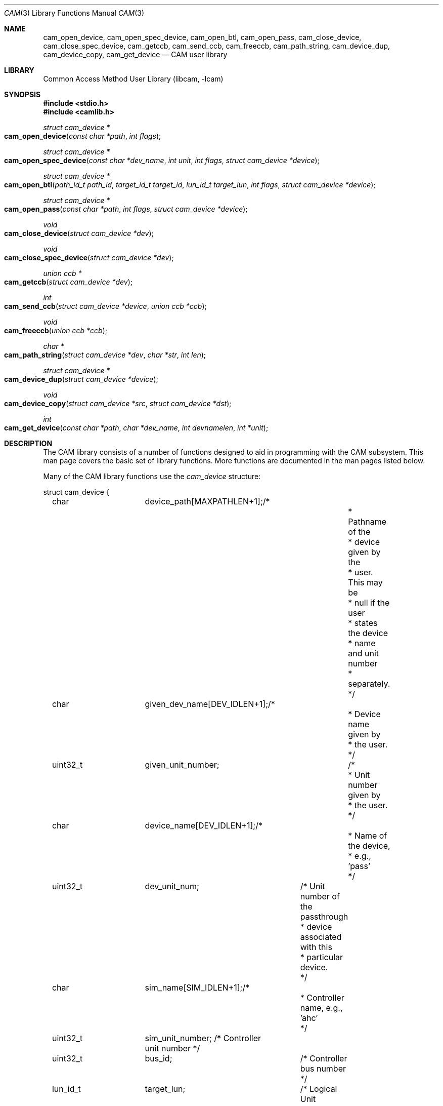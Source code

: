 .\"
.\" Copyright (c) 1998 Kenneth D. Merry.
.\" All rights reserved.
.\"
.\" Redistribution and use in source and binary forms, with or without
.\" modification, are permitted provided that the following conditions
.\" are met:
.\" 1. Redistributions of source code must retain the above copyright
.\"    notice, this list of conditions and the following disclaimer.
.\" 2. Redistributions in binary form must reproduce the above copyright
.\"    notice, this list of conditions and the following disclaimer in the
.\"    documentation and/or other materials provided with the distribution.
.\" 3. The name of the author may not be used to endorse or promote products
.\"    derived from this software without specific prior written permission.
.\"
.\" THIS SOFTWARE IS PROVIDED BY THE AUTHOR AND CONTRIBUTORS ``AS IS'' AND
.\" ANY EXPRESS OR IMPLIED WARRANTIES, INCLUDING, BUT NOT LIMITED TO, THE
.\" IMPLIED WARRANTIES OF MERCHANTABILITY AND FITNESS FOR A PARTICULAR PURPOSE
.\" ARE DISCLAIMED.  IN NO EVENT SHALL THE AUTHOR OR CONTRIBUTORS BE LIABLE
.\" FOR ANY DIRECT, INDIRECT, INCIDENTAL, SPECIAL, EXEMPLARY, OR CONSEQUENTIAL
.\" DAMAGES (INCLUDING, BUT NOT LIMITED TO, PROCUREMENT OF SUBSTITUTE GOODS
.\" OR SERVICES; LOSS OF USE, DATA, OR PROFITS; OR BUSINESS INTERRUPTION)
.\" HOWEVER CAUSED AND ON ANY THEORY OF LIABILITY, WHETHER IN CONTRACT, STRICT
.\" LIABILITY, OR TORT (INCLUDING NEGLIGENCE OR OTHERWISE) ARISING IN ANY WAY
.\" OUT OF THE USE OF THIS SOFTWARE, EVEN IF ADVISED OF THE POSSIBILITY OF
.\" SUCH DAMAGE.
.\"
.\" $FreeBSD$
.\"
.Dd November 23, 2020
.Dt CAM 3
.Os
.Sh NAME
.Nm cam_open_device ,
.Nm cam_open_spec_device ,
.Nm cam_open_btl ,
.Nm cam_open_pass ,
.Nm cam_close_device ,
.Nm cam_close_spec_device ,
.Nm cam_getccb ,
.Nm cam_send_ccb ,
.Nm cam_freeccb ,
.Nm cam_path_string ,
.Nm cam_device_dup ,
.Nm cam_device_copy ,
.Nm cam_get_device
.Nd CAM user library
.Sh LIBRARY
.Lb libcam
.Sh SYNOPSIS
.In stdio.h
.In camlib.h
.Ft struct cam_device *
.Fo cam_open_device
.Fa "const char *path"
.Fa "int flags"
.Fc
.Ft struct cam_device *
.Fo cam_open_spec_device
.Fa "const char *dev_name"
.Fa "int unit"
.Fa "int flags"
.Fa "struct cam_device *device"
.Fc
.Ft struct cam_device *
.Fo cam_open_btl
.Fa "path_id_t path_id"
.Fa "target_id_t target_id"
.Fa "lun_id_t target_lun"
.Fa "int flags"
.Fa "struct cam_device *device"
.Fc
.Ft struct cam_device *
.Fo cam_open_pass
.Fa "const char *path"
.Fa "int flags"
.Fa "struct cam_device *device"
.Fc
.Ft void
.Fo cam_close_device
.Fa "struct cam_device *dev"
.Fc
.Ft void
.Fo cam_close_spec_device
.Fa "struct cam_device *dev"
.Fc
.Ft union ccb *
.Fo cam_getccb
.Fa "struct cam_device *dev"
.Fc
.Ft int
.Fo cam_send_ccb
.Fa "struct cam_device *device"
.Fa "union ccb *ccb"
.Fc
.Ft void
.Fo cam_freeccb
.Fa "union ccb *ccb"
.Fc
.Ft char *
.Fo cam_path_string
.Fa "struct cam_device *dev"
.Fa "char *str"
.Fa "int len"
.Fc
.Ft struct cam_device *
.Fo cam_device_dup
.Fa "struct cam_device *device"
.Fc
.Ft void
.Fo cam_device_copy
.Fa "struct cam_device *src"
.Fa "struct cam_device *dst"
.Fc
.Ft int
.Fo cam_get_device
.Fa "const char *path"
.Fa "char *dev_name"
.Fa "int devnamelen"
.Fa "int *unit"
.Fc
.Sh DESCRIPTION
The CAM library consists of a number of functions designed to aid in
programming with the CAM subsystem.
This man page covers the basic set of
library functions.
More functions are documented in the man pages listed
below.
.Pp
Many of the CAM library functions use the
.Va cam_device
structure:
.Bd -literal
struct cam_device {
	char		device_path[MAXPATHLEN+1];/*
						   * Pathname of the
						   * device given by the
						   * user. This may be
						   * null if the user
						   * states the device
						   * name and unit number
						   * separately.
						   */
	char		given_dev_name[DEV_IDLEN+1];/*
						     * Device name given by
						     * the user.
						     */
	uint32_t	given_unit_number;	    /*
						     * Unit number given by
						     * the user.
						     */
	char		device_name[DEV_IDLEN+1];/*
						  * Name of the device,
						  * e.g., 'pass'
						  */
	uint32_t	dev_unit_num;	/* Unit number of the passthrough
					 * device associated with this
					 * particular device.
					 */

	char		sim_name[SIM_IDLEN+1];/*
					       * Controller name, e.g., 'ahc'
					       */
	uint32_t	sim_unit_number; /* Controller unit number */
	uint32_t	bus_id;		 /* Controller bus number */
	lun_id_t	target_lun;	 /* Logical Unit Number */
	target_id_t	target_id;	 /* Target ID */
	path_id_t	path_id;	 /* System SCSI bus number */
	uint16_t	pd_type;	 /* type of peripheral device */
	struct scsi_inquiry_data inq_data;  /* SCSI Inquiry data */
	uint8_t		serial_num[252]; /* device serial number */
	uint8_t		serial_num_len;  /* length of the serial number */
	uint8_t		sync_period;	 /* Negotiated sync period */
	uint8_t		sync_offset;	 /* Negotiated sync offset */
	uint8_t		bus_width;	 /* Negotiated bus width */
	int		fd;		 /* file descriptor for device */
};
.Ed
.Pp
.Fn cam_open_device
takes as arguments a string describing the device it is to open, and
.Ar flags
suitable for passing to
.Xr open 2 .
The "path" passed in may actually be most any type of string that contains
a device name and unit number to be opened.
The string will be parsed by
.Fn cam_get_device
into a device name and unit number.
Once the device name and unit number
are determined, a lookup is performed to determine the passthrough device
that corresponds to the given device.
.Pp
.Fn cam_open_spec_device
opens the
.Xr pass 4
device that corresponds to the device name and unit number passed in.
The
.Ar flags
should be flags suitable for passing to
.Xr open 2 .
The
.Ar device
argument is optional.
The user may supply pre-allocated space for the
.Va cam_device
structure.
If the
.Ar device
argument is
.Dv NULL ,
.Fn cam_open_spec_device
will allocate space for the
.Va cam_device
structure using
.Xr malloc 3 .
.Pp
.Fn cam_open_btl
is similar to
.Fn cam_open_spec_device ,
except that it takes a SCSI bus,
target and logical unit instead of a device name and unit number as
arguments.
The
.Va path_id
argument is the CAM equivalent of a SCSI bus number.
It represents the logical bus number in the system.
The
.Ar flags
should be flags suitable for passing to
.Xr open 2 .
As with
.Fn cam_open_spec_device ,
the
.Fa device
argument is optional.
.Pp
.Fn cam_open_pass
takes as an argument the
.Fa path
of a
.Xr pass 4
device to open.
No translation or lookup is performed, so the path passed
in must be that of a CAM
.Xr pass 4
device.
The
.Fa flags
should be flags suitable for passing to
.Xr open 2 .
The
.Fa device
argument, as with
.Fn cam_open_spec_device
and
.Fn cam_open_btl ,
should be
.Dv NULL
if the user wants the CAM library to allocate space for the
.Va cam_device
structure.
.Pp
.Fn cam_close_device
frees the
.Va cam_device
structure allocated by one of the above
.Xr open 2
calls, and closes the file
descriptor to the passthrough device.
This routine should not be called if
the user allocated space for the
.Va cam_device
structure.
Instead, the user should call
.Fn cam_close_spec_device .
.Pp
.Fn cam_close_spec_device
merely closes the file descriptor opened in one of the
.Xr open 2
routines
described above.
This function should be called when the
.Va cam_device
structure was allocated by the caller, rather than the CAM library.
.Pp
.Fn cam_getccb
allocates a prezeroed CCB
using
.Xr calloc 3
and sets fields in the CCB header using values from the
.Va cam_device
structure.
.Pp
.Fn cam_send_ccb
sends the given
.Va ccb
to the
.Fa device
described in the
.Va cam_device
structure.
.Pp
.Fn cam_freeccb
frees CCBs allocated by
.Fn cam_getccb .
If
.Va ccb
is
.Dv NULL ,
no action is taken.
.Pp
.Fn cam_path_string
takes as arguments a
.Va cam_device
structure, and a string with length
.Fa len .
It creates a colon-terminated printing prefix string similar to the ones
used by the kernel.
e.g.: "(cd0:ahc1:0:4:0): ".
.Fn cam_path_string
will place at most
.Fa len Ns \-1
characters into
.Ar str .
The
.Ar len Ns 'th
character will be the terminating
.Ql \e0 .
.Pp
.Fn cam_device_dup
operates in a fashion similar to
.Xr strdup 3 .
It allocates space for a
.Va cam_device
structure and copies the contents of the passed-in
.Fa device
structure to the newly allocated structure.
.Pp
.Fn cam_device_copy
copies the
.Fa src
structure to
.Fa dst .
.Pp
.Fn cam_get_device
takes a
.Fa path
argument containing a string with a device name followed by a unit number.
It then breaks the string down into a device name and unit number, and
passes them back in
.Fa dev_name
and
.Fa unit ,
respectively.
.Fn cam_get_device
can handle strings of the following forms, at least:
.Pp
.Bl -tag -width 1234 -compact
.It /dev/foo1
.It foo0
.It nsa2
.El
.Pp
.Fn cam_get_device
is provided as a convenience function for applications that need to provide
functionality similar to
.Fn cam_open_device .
.Sh RETURN VALUES
.Fn cam_open_device ,
.Fn cam_open_spec_device ,
.Fn cam_open_btl ,
and
.Fn cam_open_pass
return a pointer to a
.Va cam_device
structure, or
.Dv NULL
if there was an error.
.Pp
.Fn cam_getccb
returns an allocated and partially initialized CCB, or
.Dv NULL
if allocation of the CCB failed.
.Pp
.Fn cam_send_ccb
returns a value of -1 if an error occurred, and
.Va errno
is set to indicate the error.
.Pp
.Fn cam_path_string
returns a filled printing prefix string as a convenience.
This is the same
.Fa str
that is passed into
.Fn cam_path_string .
.Pp
.Fn cam_device_dup
returns a copy of the
.Va device
passed in, or
.Dv NULL
if an error occurred.
.Pp
.Fn cam_get_device
returns 0 for success, and -1 to indicate failure.
.Pp
If an error is returned from one of the base CAM library functions
described here, the reason for the error is generally printed in the global
string
.Va cam_errbuf
which is
.Dv CAM_ERRBUF_SIZE
characters long.
.Sh SEE ALSO
.Xr cam_cdbparse 3 ,
.Xr pass 4 ,
.Xr camcontrol 8
.Sh HISTORY
The CAM library first appeared in
.Fx 3.0 .
.Sh AUTHORS
.An Kenneth Merry Aq Mt ken@FreeBSD.org
.Sh BUGS
.Fn cam_open_device
does not check to see if the
.Fa path
passed in is a symlink to something.
It also does not check to see if the
.Fa path
passed in is an actual
.Xr pass 4
device.
The former would be rather easy to implement, but the latter would
require a definitive way to identify a device node as a
.Xr pass 4
device.
.Pp
Some of the functions are possibly misnamed or poorly named.
